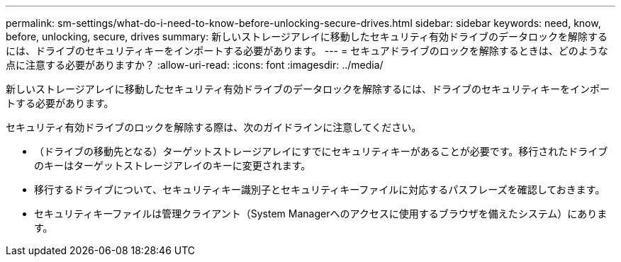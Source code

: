 ---
permalink: sm-settings/what-do-i-need-to-know-before-unlocking-secure-drives.html 
sidebar: sidebar 
keywords: need, know, before, unlocking, secure, drives 
summary: 新しいストレージアレイに移動したセキュリティ有効ドライブのデータロックを解除するには、ドライブのセキュリティキーをインポートする必要があります。 
---
= セキュアドライブのロックを解除するときは、どのような点に注意する必要がありますか？
:allow-uri-read: 
:icons: font
:imagesdir: ../media/


[role="lead"]
新しいストレージアレイに移動したセキュリティ有効ドライブのデータロックを解除するには、ドライブのセキュリティキーをインポートする必要があります。

セキュリティ有効ドライブのロックを解除する際は、次のガイドラインに注意してください。

* （ドライブの移動先となる）ターゲットストレージアレイにすでにセキュリティキーがあることが必要です。移行されたドライブのキーはターゲットストレージアレイのキーに変更されます。
* 移行するドライブについて、セキュリティキー識別子とセキュリティキーファイルに対応するパスフレーズを確認しておきます。
* セキュリティキーファイルは管理クライアント（System Managerへのアクセスに使用するブラウザを備えたシステム）にあります。

